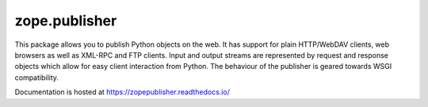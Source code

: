 ================
 zope.publisher
================

.. image:: https://travis-ci.com/zopefoundation/zope.publisher.svg?branch=master
        :target: https://travis-ci.com/zopefoundation/zope.publisher

.. image:: https://readthedocs.org/projects/zopepublisher/badge/?version=latest
         :target: http://zopepublisher.readthedocs.io/en/latest/?badge=latest
         :alt: Documentation Status

This package allows you to publish Python objects on the web.  It
has support for plain HTTP/WebDAV clients, web browsers as well as
XML-RPC and FTP clients.  Input and output streams are represented by
request and response objects which allow for easy client interaction
from Python.  The behaviour of the publisher is geared towards WSGI
compatibility.

Documentation is hosted at https://zopepublisher.readthedocs.io/
